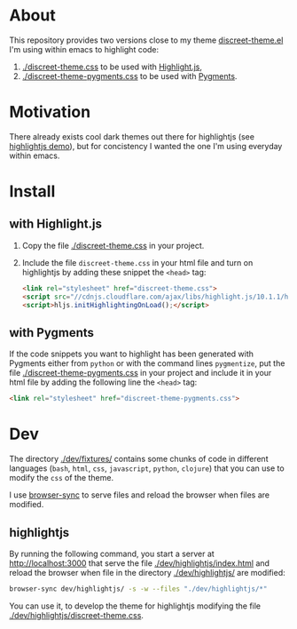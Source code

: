 * About

This repository provides two versions close to my theme
[[https://github.com/tonyaldon/emacs.d/blob/master/themes/discreet-theme.el][discreet-theme.el]] I'm using within emacs to highlight code:

1) [[./discreet-theme.css]] to be used with [[http://highlightjs.org][Highlight.js]],
2) [[./discreet-theme-pygments.css]] to be used with [[https://pygments.org/][Pygments]].

[[./discreet-theme.png]]

* Motivation

There already exists cool dark themes out there for highlightjs (see
[[https://highlightjs.org/static/demo/][highlightjs demo]]), but for concistency I wanted the one I'm using
everyday within emacs.

* Install
** with Highlight.js

1. Copy the file [[./discreet-theme.css]] in your project.

2. Include the file ~discreet-theme.css~ in your html file and turn on
   highlightjs by adding these snippet the ~<head>~ tag:

   #+BEGIN_SRC html
   <link rel="stylesheet" href="discreet-theme.css">
   <script src="//cdnjs.cloudflare.com/ajax/libs/highlight.js/10.1.1/highlight.min.js"></script>
   <script>hljs.initHighlightingOnLoad();</script>
   #+END_SRC

** with Pygments

If the code snippets you want to highlight has been generated with
Pygments either from ~python~ or with the command lines ~pygmentize~,
put the file [[./discreet-theme-pygments.css]] in your project and include
it in your html file by adding the following line the ~<head>~ tag:

#+BEGIN_SRC html
<link rel="stylesheet" href="discreet-theme-pygments.css">
#+END_SRC

* Dev

The directory [[./dev/fixtures/]] contains some chunks of code in
different languages (~bash~, ~html~, ~css~, ~javascript~, ~python~, ~clojure~)
that you can use to modify the ~css~ of the theme.

I use [[https://browsersync.io/][browser-sync]] to serve files and reload the browser when files
are modified.

** highlightjs

By running the following command, you start a server at
[[http://localhost:3000]] that serve the file [[./dev/highlightjs/index.html]]
and reload the browser when file in the directory [[./dev/highlightjs/]]
are modified:

#+BEGIN_SRC bash
browser-sync dev/highlightjs/ -s -w --files "./dev/highlightjs/*"
#+END_SRC

You can use it, to develop the theme for highlightjs modifying the
file [[./dev/highlightjs/discreet-theme.css]].
